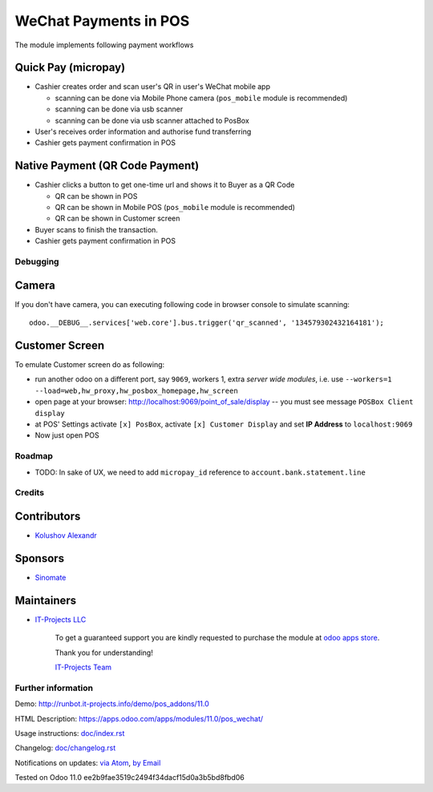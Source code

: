 ========================
 WeChat Payments in POS
========================

The module implements following payment workflows

Quick Pay (micropay)
--------------------

* Cashier creates order and scan user's QR in user's WeChat mobile app

  * scanning can be done via Mobile Phone camera (``pos_mobile`` module is recommended)
  * scanning can be done via usb scanner
  * scanning can be done via usb scanner attached to PosBox

* User's receives order information and authorise fund transferring
* Cashier gets payment confirmation in POS

Native Payment (QR Code Payment)
--------------------------------

* Cashier clicks a button to  get one-time url and shows it to Buyer as a QR Code

  * QR can be shown in POS
  * QR can be shown in Mobile POS (``pos_mobile`` module is recommended)
  * QR can be shown in Customer screen

* Buyer scans to finish the transaction.
* Cashier gets payment confirmation in POS

Debugging
=========

Camera
------

If you don't have camera, you can executing following code in browser console to simulate scanning::

    odoo.__DEBUG__.services['web.core'].bus.trigger('qr_scanned', '134579302432164181');

Customer Screen
---------------

To emulate Customer screen do as following:

* run another odoo on a different port, say ``9069``, workers 1,  extra *server wide modules*, i.e. use ``--workers=1 --load=web,hw_proxy,hw_posbox_homepage,hw_screen``
* open page at your browser: http://localhost:9069/point_of_sale/display -- you must see message ``POSBox Client display``
* at POS' Settings activate ``[x] PosBox``, activate ``[x] Customer Display`` and set **IP Address** to ``localhost:9069``
* Now just open POS

Roadmap
=======

* TODO: In sake of UX, we need to add ``micropay_id`` reference to ``account.bank.statement.line``

Credits
=======

Contributors
------------
* `Kolushov Alexandr <https://it-projects.info/team/KolushovAlexandr>`__

Sponsors
--------
* `Sinomate <http://sinomate.net/>`__

Maintainers
-----------
* `IT-Projects LLC <https://it-projects.info>`__

      To get a guaranteed support you are kindly requested to purchase the module at `odoo apps store <https://apps.odoo.com/apps/modules/11.0/pos_payment_wechat/>`__.

      Thank you for understanding!

      `IT-Projects Team <https://www.it-projects.info/team>`__

Further information
===================

Demo: http://runbot.it-projects.info/demo/pos_addons/11.0

HTML Description: https://apps.odoo.com/apps/modules/11.0/pos_wechat/

Usage instructions: `<doc/index.rst>`_

Changelog: `<doc/changelog.rst>`_

Notifications on updates: `via Atom <https://github.com/it-projects-llc/pos-addons/commits/11.0/pos_wechat.atom>`_, `by Email <https://blogtrottr.com/?subscribe=https://github.com/it-projects-llc/pos-addons/commits/11.0/pos_wechat.atom>`_


Tested on Odoo 11.0 ee2b9fae3519c2494f34dacf15d0a3b5bd8fbd06
